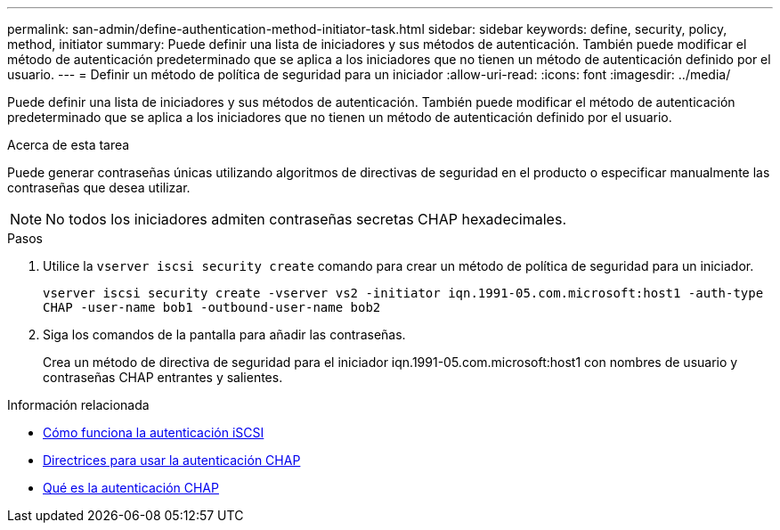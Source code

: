 ---
permalink: san-admin/define-authentication-method-initiator-task.html 
sidebar: sidebar 
keywords: define, security, policy, method, initiator 
summary: Puede definir una lista de iniciadores y sus métodos de autenticación. También puede modificar el método de autenticación predeterminado que se aplica a los iniciadores que no tienen un método de autenticación definido por el usuario. 
---
= Definir un método de política de seguridad para un iniciador
:allow-uri-read: 
:icons: font
:imagesdir: ../media/


[role="lead"]
Puede definir una lista de iniciadores y sus métodos de autenticación. También puede modificar el método de autenticación predeterminado que se aplica a los iniciadores que no tienen un método de autenticación definido por el usuario.

.Acerca de esta tarea
Puede generar contraseñas únicas utilizando algoritmos de directivas de seguridad en el producto o especificar manualmente las contraseñas que desea utilizar.

[NOTE]
====
No todos los iniciadores admiten contraseñas secretas CHAP hexadecimales.

====
.Pasos
. Utilice la `vserver iscsi security create` comando para crear un método de política de seguridad para un iniciador.
+
`vserver iscsi security create -vserver vs2 -initiator iqn.1991-05.com.microsoft:host1 -auth-type CHAP -user-name bob1 -outbound-user-name bob2`

. Siga los comandos de la pantalla para añadir las contraseñas.
+
Crea un método de directiva de seguridad para el iniciador iqn.1991-05.com.microsoft:host1 con nombres de usuario y contraseñas CHAP entrantes y salientes.



.Información relacionada
* xref:iscsi-authentication-concept.adoc[Cómo funciona la autenticación iSCSI]
* xref:using-chap-authentication-concept.adoc[Directrices para usar la autenticación CHAP]
* xref:chap-authentication-concept.adoc[Qué es la autenticación CHAP]

